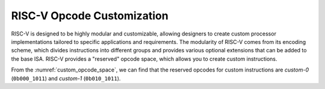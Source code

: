 .. _opcode:

RISC-V Opcode Customization
===========================

RISC-V is designed to be highly modular and customizable, allowing designers to create custom processor implementations tailored to specific applications and requirements.
The modularity of RISC-V comes from its encoding scheme, which divides instructions into different groups and provides various optional extensions that can be added to the base ISA.
RISC-V provides a "reserved" opcode space, which allows you to create custom instructions.

.. pdfview:: ../_pdf/unpriv-isa-asciidoc.pdf 131
  :align: center
  :name: custom_opcode_space
  :left: 0.074
  :upper: 0.218
  :right: 0.926
  :lower: 0.462
  
  Unprivileged ISA Specification, Table 35

From the :numref:`custom_opcode_space`, we can find that the reserved opcodes for custom instructions are *custom-0* (``0b000_1011``) and *custom-1* (``0b010_1011``).

